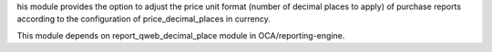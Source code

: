 his module provides the option to adjust the price unit format (number of decimal places to apply)
of purchase reports according to the configuration of price_decimal_places in currency.

This module depends on report_qweb_decimal_place module in OCA/reporting-engine.

